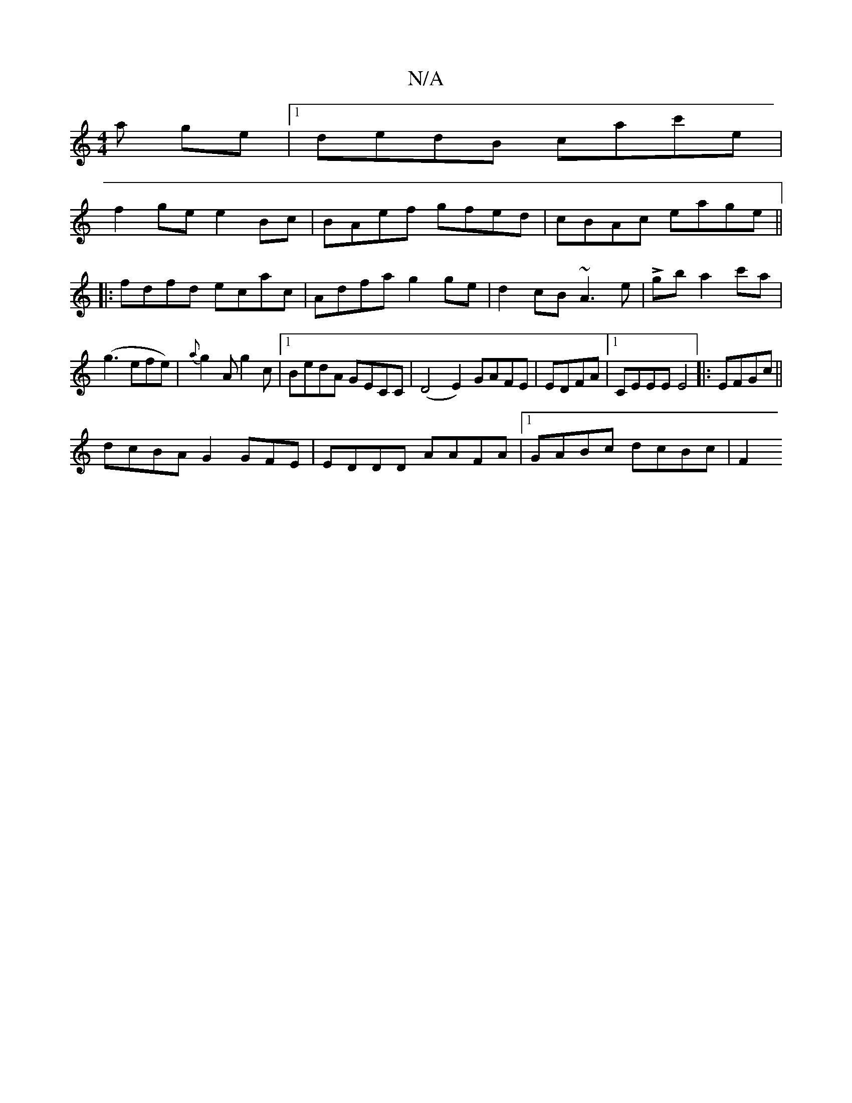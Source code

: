 X:1
T:N/A
M:4/4
R:N/A
K:Cmajor
a ge|1 dedB cac'e|
f2ge e2Bc|BAef gfed|cBAc eage||
|:fdfd ecac|Adfa g2ge|d2cB ~A3e|L2gba2c'a|
(g3efe)|{a}g2A g2 c|1 BedA GECC| (D4E2) GAFE|EDFA|[1 CEEE E4|:EFGc||
dcBA G2GFE | EDDD AAFA|1 GABc dcBc|F2
